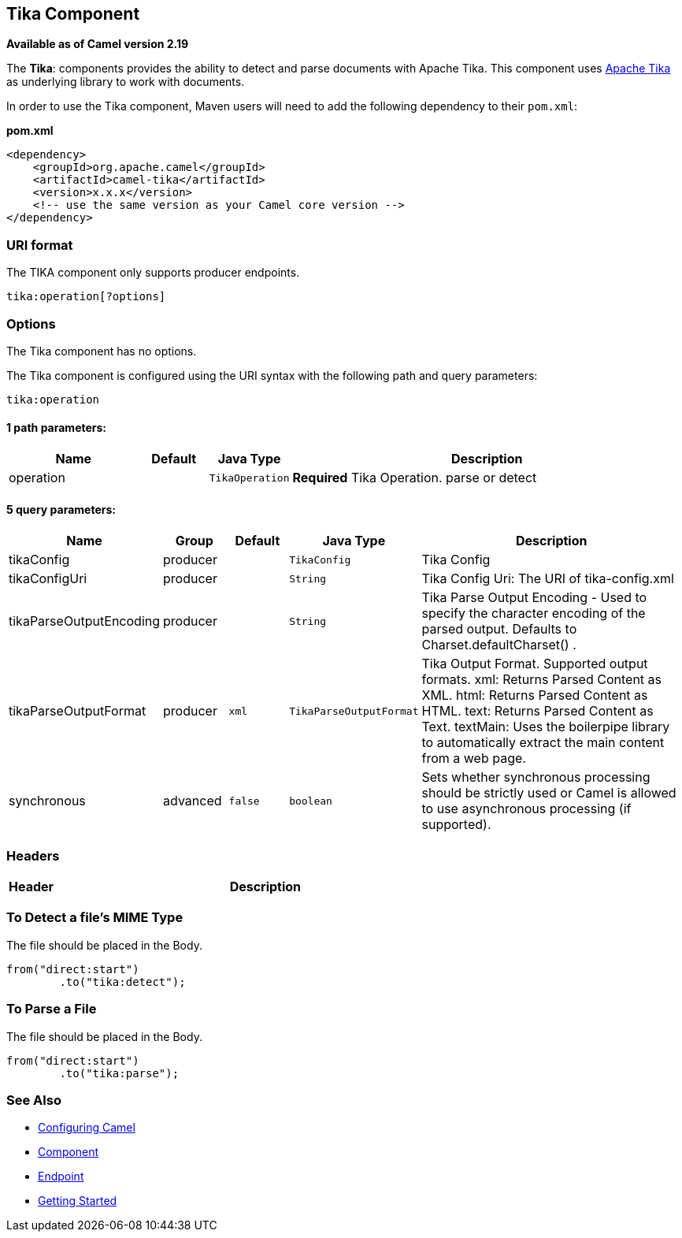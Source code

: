 ## Tika Component

*Available as of Camel version 2.19*

The *Tika*: components provides the ability to detect and parse documents with 
Apache Tika. This component uses
https://tika.apache.org/[Apache Tika] as underlying library to work
with documents.

In order to use the Tika component, Maven users will need to add the
following dependency to their `pom.xml`:

*pom.xml*

[source,xml]
------------------------------------------------------------
<dependency>
    <groupId>org.apache.camel</groupId>
    <artifactId>camel-tika</artifactId>
    <version>x.x.x</version>
    <!-- use the same version as your Camel core version -->
</dependency>
------------------------------------------------------------

### URI format

The TIKA component only supports producer endpoints.

[source,java]
-----------------------
tika:operation[?options]
-----------------------

### Options

// component options: START
The Tika component has no options.
// component options: END



// endpoint options: START
The Tika component is configured using the URI syntax with the following path and query parameters:

    tika:operation

#### 1 path parameters:

[width="100%",cols="2,1,1m,6",options="header"]
|=======================================================================
| Name | Default | Java Type | Description
| operation |  | TikaOperation | *Required* Tika Operation. parse or detect
|=======================================================================

#### 5 query parameters:

[width="100%",cols="2,1,1m,1m,5",options="header"]
|=======================================================================
| Name | Group | Default | Java Type | Description
| tikaConfig | producer |  | TikaConfig | Tika Config
| tikaConfigUri | producer |  | String | Tika Config Uri: The URI of tika-config.xml
| tikaParseOutputEncoding | producer |  | String | Tika Parse Output Encoding - Used to specify the character encoding of the parsed output. Defaults to Charset.defaultCharset() .
| tikaParseOutputFormat | producer | xml | TikaParseOutputFormat | Tika Output Format. Supported output formats. xml: Returns Parsed Content as XML. html: Returns Parsed Content as HTML. text: Returns Parsed Content as Text. textMain: Uses the boilerpipe library to automatically extract the main content from a web page.
| synchronous | advanced | false | boolean | Sets whether synchronous processing should be strictly used or Camel is allowed to use asynchronous processing (if supported).
|=======================================================================
// endpoint options: END


### Headers
[width="100%",cols="10%,90%",options="header",]
|=======================================================================
|Header |Description
|=======================================================================

### To Detect a file's MIME Type

The file should be placed in the Body.

[source,java]
-------------------------------
from("direct:start")
        .to("tika:detect");
-------------------------------

### To Parse a File

The file should be placed in the Body.

[source,java]
-------------------------------
from("direct:start")
        .to("tika:parse");
-------------------------------

### See Also

* link:configuring-camel.html[Configuring Camel]
* link:component.html[Component]
* link:endpoint.html[Endpoint]
* link:getting-started.html[Getting Started]
